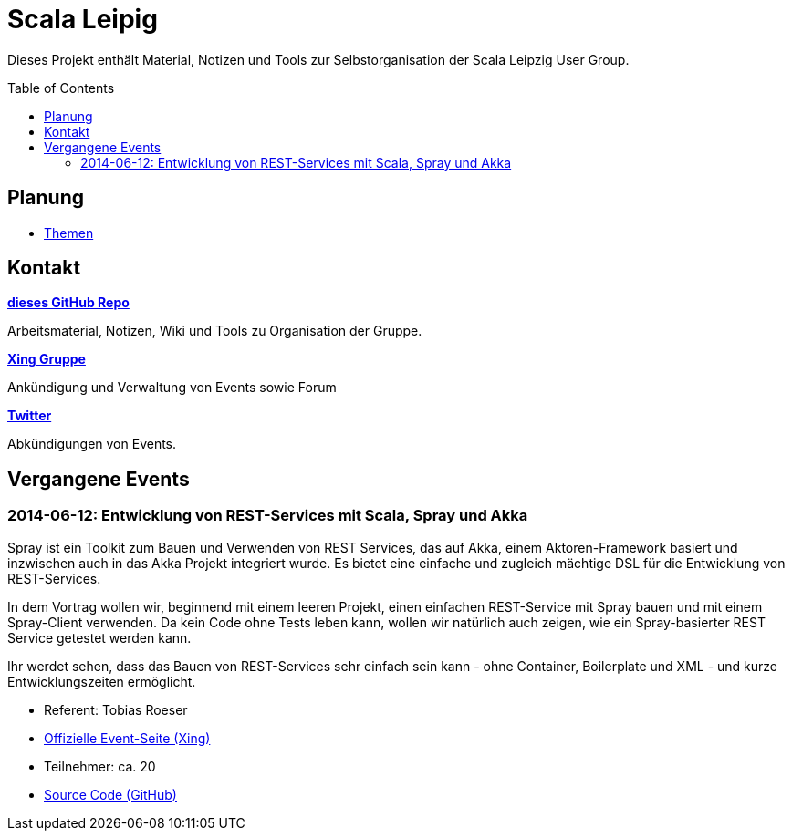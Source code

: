 = Scala Leipig
:toc:
:toc-placement: preamble

Dieses Projekt enthält Material, Notizen und Tools zur Selbstorganisation der Scala Leipzig User Group.

== Planung

* link:Themen.adoc[Themen]


== Kontakt

https://github.com/ScalaLeipzig/orga/[*dieses GitHub Repo*]

Arbeitsmaterial, Notizen, Wiki und Tools zu Organisation der Gruppe.

https://www.xing.com/de/communities/groups/scala-leipzig-980b-1004637[*Xing Gruppe*]

Ankündigung und Verwaltung von Events sowie Forum

https://twitter.com/ScalaLeipzig[*Twitter*]

Abkündigungen von Events.

== Vergangene Events

=== 2014-06-12: Entwicklung von REST-Services mit Scala, Spray und Akka 


Spray ist ein Toolkit zum Bauen und Verwenden von REST Services,
das auf Akka, einem Aktoren-Framework basiert und inzwischen auch in das Akka Projekt integriert wurde.
Es bietet eine einfache und zugleich mächtige DSL für die Entwicklung von REST-Services.

In dem Vortrag wollen wir, beginnend mit einem leeren Projekt, einen einfachen REST-Service mit Spray bauen
und mit einem Spray-Client verwenden. Da kein Code ohne Tests leben kann, wollen wir natürlich auch zeigen,
wie ein Spray-basierter REST Service getestet werden kann.

Ihr werdet sehen, dass das Bauen von REST-Services sehr einfach sein kann - ohne Container,
Boilerplate und XML - und kurze Entwicklungszeiten ermöglicht. 

* Referent: Tobias Roeser
* https://www.xing.com/events/entwicklung-rest-services-scala-spray-akka-1403829[Offizielle Event-Seite (Xing)]
* Teilnehmer: ca. 20
* https://github.com/lefou/spray-demo[Source Code (GitHub)]
